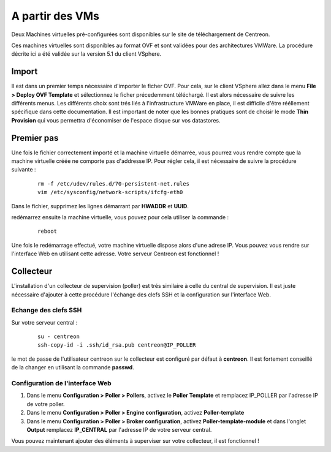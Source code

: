 .. _install_from_vm:

================
A partir des VMs
================

Deux Machines virtuelles pré-configurées sont disponibles sur le site de téléchargement de Centreon.

Ces machines virtuelles sont disponibles au format OVF et sont validées pour des architectures VMWare. La procédure décrite ici a été validée sur la version 5.1 du client VSphere.

Import
------

Il est dans un premier temps nécessaire d'importer le ficher OVF. Pour cela, sur le client VSphere allez dans le menu **File > Deploy OVF Template** et sélectionnez le ficher précedemment téléchargé.
Il est alors nécessaire de suivre les différents menus. Les différents choix sont trés liés à l'infrastructure VMWare en place, il est difficile d'être rééllement spécifique dans cette documentation.
Il est important de noter que les bonnes pratiques sont de choisir le mode **Thin Provision** qui vous permettra d'économiser de l'espace disque sur vos datastores.

Premier pas
-----------

Une fois le fichier correctement importé et la machine virtuelle démarrée, vous pourrez vous rendre compte que la machine virtuelle créée ne comporte pas d'addresse IP. Pour régler cela, il est nécessaire de suivre la procédure suivante :

   ::

    rm -f /etc/udev/rules.d/70-persistent-net.rules
    vim /etc/sysconfig/network-scripts/ifcfg-eth0

Dans le fichier, supprimez les lignes démarrant par **HWADDR** et **UUID**.

redémarrez ensuite la machine virtuelle, vous pouvez pour cela utiliser la commande :

   ::

    reboot

Une fois le redémarrage effectué, votre machine virtuelle dispose alors d'une adrese IP. Vous pouvez vous rendre sur l'interface Web en utilisant cette adresse. Votre serveur Centreon est fonctionnel !


Collecteur
----------

L'installation d'un collecteur de supervision (poller) est trés similaire à celle du central de supervision. Il est juste nécessaire d'ajouter à cette procédure l'échange des clefs SSH et la configuration sur l'interface Web.

Echange des clefs SSH
=====================

Sur votre serveur central :

   ::

    su - centreon
    ssh-copy-id -i .ssh/id_rsa.pub centreon@IP_POLLER

le mot de passe de l'utilisateur centreon sur le collecteur est configuré par défaut à **centreon**. Il est fortement conseillé de la changer en utilisant la commande **passwd**.

Configuration de l'interface Web
================================

#. Dans le menu **Configuration > Poller > Pollers**, activez le **Poller Template** et remplacez IP_POLLER par l'adresse IP de votre poller.
#. Dans le menu **Configuration > Poller > Engine configuration**, activez **Poller-template**
#. Dans le menu **Configuration > Poller > Broker configuration**, activez **Poller-template-module** et dans l'onglet **Output** remplacez **IP_CENTRAL** par l'adresse IP de votre serveur central.

Vous pouvez maintenant ajouter des éléments à superviser sur votre collecteur, il est fonctionnel !
